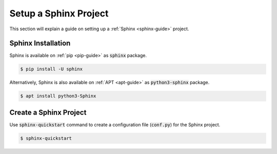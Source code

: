 Setup a Sphinx Project
======================

This section will explain a guide on setting up a :ref:`Sphinx <sphinx-guide>` project.

.. seealso::

   `Sphinx installation <https://www.sphinx-doc.org/en/master/usage/installation.html>`_ and `getting started on Sphinx <https://www.sphinx-doc.org/en/master/usage/quickstart.html>`_ on the official Sphinx documentation.

Sphinx Installation
-------------------

Sphinx is available on :ref:`pip <pip-guide>` as :code:`sphinx` package.

.. code-block:: bash

   $ pip install -U sphinx

Alternatively, Sphinx is also available on :ref:`APT <apt-guide>` as :code:`python3-sphinx` package.

.. code-block:: bash

   $ apt install python3-Sphinx

Create a Sphinx Project
-----------------------

Use :code:`sphinx-quickstart` command to create a configuration file (:code:`conf.py`) for the Sphinx project.

.. code-block:: bash

   $ sphinx-quickstart
